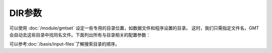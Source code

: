 DIR参数
=======
   
可以使用 :doc:`/module/gmtset` 设定一些专用的目录位置，如数据文件和程序设置的目录。
这时，我们只需指定文件名，GMT 会自动去这些目录中找同名文件。下面列出所有与目录相关的配置参数：

.. glossary::

    **DIR_CACHE**
        指定从 GMT 服务器下载的临时文件（以 **@** 开头，如 :file:`@hotspots.txt`\ ）的存储目录。
   
        也可用环境变量 **$GMT_CACHEDIR** 指定。若同时设置了 **DIR_CACHE** 和 **$GMT_CACHEDIR**\ ，
        则 GMT 只会使用 **DIR_CACHE** 指定的目录。若该配置参数和环境变量均未定义，
        则默认缓存目录为 :file:`~/.gmt/cache`\ 。

        可以使用 ``gmt clear cache`` 命令清空缓存目录。

    **DIR_DATA**
        指定一个或多个存放常用数据文件的目录。
        
        也可用环境变量 **$GMT_DATADIR** 指定。若同时设置了 **DIR_DATA** 和 **$GMT_DATADIR**\ ，
        则 GMT 只会使用 **DIR_DATA** 指定的目录。若该配置参数和环境变量均未定义，则数据目录默认为空。
 
        多个目录之间用逗号分隔；以斜杠 :kbd:`/` 结尾的目录都会被递归搜索（Windows 不支持此功能）。
 
    **DIR_DCW**
        :doc:`DCW数据 </dataset/dcw/index>` 所在路径。默认值为空。GMT 会自动猜测合理的路径值。

    **DIR_GSHHG**
        :doc:`GSHHG 数据 </dataset/gshhg>` 所在路径。该数据的默认路径为 **$GMT_SHAREDIR**\ /coast 目录。

可以参考\ :doc:`/basis/input-files`\ 了解搜索目录的顺序。
